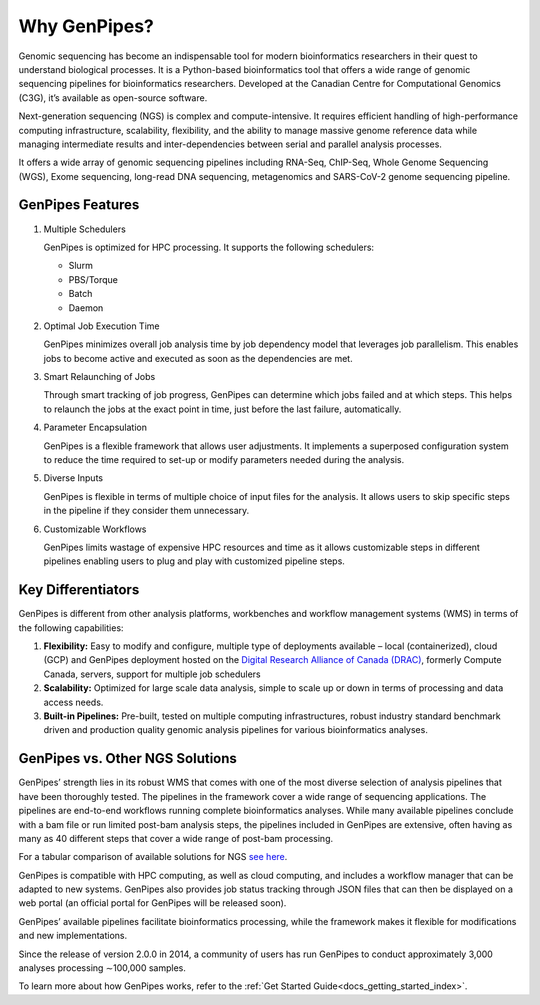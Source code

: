 .. _docs_gp_why:

Why GenPipes?
==============

Genomic sequencing has become an indispensable tool for modern bioinformatics researchers in their quest to understand biological processes. It is a Python-based bioinformatics tool that offers a wide range of genomic sequencing pipelines for bioinformatics researchers. Developed at the Canadian Centre for Computational Genomics (C3G), it’s available as open-source software.

Next-generation sequencing (NGS) is complex and compute-intensive. It requires efficient handling of high-performance computing infrastructure, scalability, flexibility, and the ability to manage massive genome reference data while managing intermediate results and inter-dependencies between serial and parallel analysis processes.

It offers a wide array of genomic sequencing pipelines including RNA-Seq, ChIP-Seq, Whole Genome Sequencing (WGS), Exome sequencing, long-read DNA sequencing, metagenomics and SARS-CoV-2 genome sequencing pipeline. 

.. image:: /img/genpipes_hld.png

GenPipes Features
-----------------

#. Multiple Schedulers
  
   GenPipes is optimized for HPC processing. It supports the following schedulers:

   - Slurm 
   - PBS/Torque 
   - Batch
   - Daemon

#. Optimal Job Execution Time

   GenPipes minimizes overall job analysis time by job dependency model that leverages job parallelism. This enables jobs to become active and executed as soon as the dependencies are met.

#. Smart Relaunching of Jobs

   Through smart tracking of job progress, GenPipes can determine which jobs failed and at which steps. This helps to relaunch the jobs at the exact point in time, just before the last failure, automatically.

#. Parameter Encapsulation\

   GenPipes is a flexible framework that allows user adjustments. It implements a superposed configuration system to reduce the time required to set-up or modify parameters needed during the analysis.

#. Diverse Inputs

   GenPipes is flexible in terms of multiple choice of input files for the analysis. It allows users to skip specific steps in the pipeline if they consider them unnecessary.

#. Customizable Workflows

   GenPipes limits wastage of expensive HPC resources and time as it allows customizable steps in different pipelines enabling users to plug and play with customized pipeline steps.

Key Differentiators
-------------------

GenPipes is different from other analysis platforms, workbenches and workflow management systems (WMS) in terms of the following capabilities:

#. **Flexibility:** Easy to modify and configure, multiple type of deployments available – local (containerized), cloud (GCP) and GenPipes deployment hosted on the `Digital Research Alliance of Canada (DRAC) <https://alliancecan.ca/en>`_, formerly Compute Canada, servers, support for multiple job schedulers
#. **Scalability:** Optimized for large scale data analysis, simple to scale up or down in terms of processing and data access needs.
#. **Built-in Pipelines:** Pre-built, tested on multiple computing infrastructures, robust industry standard benchmark driven and production quality genomic analysis pipelines for various bioinformatics analyses.

GenPipes vs. Other NGS Solutions
---------------------------------

GenPipes’ strength lies in its robust WMS that comes with one of the most diverse selection of analysis pipelines that have been thoroughly tested. The pipelines in the framework cover a wide range of sequencing applications. The pipelines are end-to-end workflows running complete bioinformatics analyses. While many available pipelines conclude with a bam file or run limited post-bam analysis steps, the pipelines included in GenPipes are extensive, often having as many as 40 different steps that cover a wide range of post-bam processing.

For a tabular comparison of available solutions for NGS `see here <https://onlinelibrary.wiley.com/doi/10.1155/2012/251364>`_.

GenPipes is compatible with HPC computing, as well as cloud computing, and includes a workflow manager that can be adapted to new systems. GenPipes also provides job status tracking through JSON files that can then be displayed on a web portal (an official portal for GenPipes will be released soon). 

GenPipes’ available pipelines facilitate bioinformatics processing, while the framework makes it flexible for modifications and new implementations.

Since the release of version 2.0.0 in 2014, a community of users has run GenPipes to conduct approximately 3,000 analyses processing ∼100,000 samples.

To learn more about how GenPipes works, refer to the :ref:`Get Started Guide<docs_getting_started_index>`.
